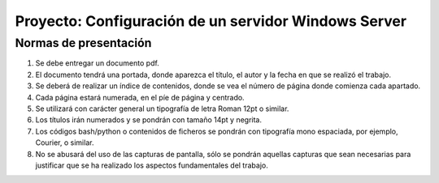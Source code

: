 Proyecto: Configuración de un servidor Windows Server
=====================================================

Normas de presentación
----------------------

1. Se debe entregar un documento pdf.
2. El documento tendrá una portada, donde aparezca el título, el autor y la fecha en que se realizó el trabajo. 
3. Se deberá de realizar un índice de contenidos, donde se vea el número de página donde comienza cada apartado. 
4. Cada página estará numerada, en el píe de página y centrado. 
5. Se utilizará con carácter general un tipografía de letra Roman 12pt o similar. 
6. Los títulos irán numerados y se pondrán con tamaño 14pt y negrita. 
7. Los códigos bash/python o contenidos de ficheros se pondrán con tipografía mono espaciada, por ejemplo, Courier, o similar. 
8. No se abusará del uso de las capturas de pantalla, sólo se pondrán aquellas capturas que sean necesarias para justificar que se ha realizado los aspectos fundamentales del trabajo.

